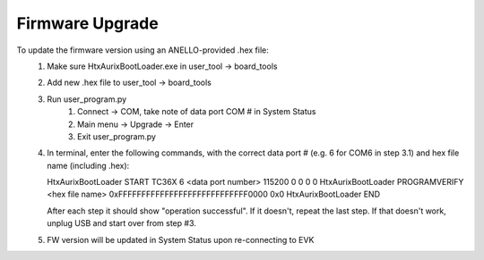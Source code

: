 Firmware Upgrade
======================

To update the firmware version using an ANELLO-provided .hex file:
    1. Make sure HtxAurixBootLoader.exe in user_tool -> board_tools

    2. Add new .hex file to user_tool -> board_tools

    3. Run user_program.py
        1. Connect -> COM, take note of data port COM # in System Status
        2. Main menu -> Upgrade -> Enter
        3. Exit user_program.py

    4. In terminal, enter the following commands, with the correct data port # (e.g. 6 for COM6 in step 3.1) and hex file name (including .hex):
        
       HtxAurixBootLoader START TC36X 6 <data port number> 115200 0 0 0 0
       HtxAurixBootLoader PROGRAMVERIFY <hex file name> 0xFFFFFFFFFFFFFFFFFFFFFFFFFFFF0000 0x0
       HtxAurixBootLoader END

       After each step it should show "operation successful". If it doesn't, repeat the last step. If that doesn't work, unplug USB and start over from step #3.

    5. FW version will be updated in System Status upon re-connecting to EVK